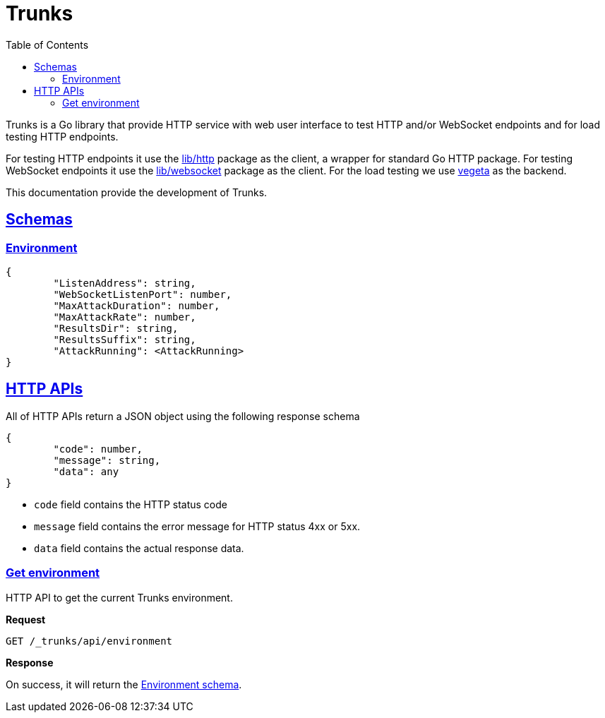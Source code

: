 // SPDX-FileCopyrightText: 2021 M. Shulhan <ms@kilabit.info>
// SPDX-License-Identifier: GPL-3.0-or-later
= Trunks
:toc:
:sectanchors:
:sectlinks:

Trunks is a Go library that provide HTTP service with web user interface
to test HTTP and/or WebSocket endpoints and for load testing HTTP endpoints.

For testing HTTP endpoints it use the
https://pkg.go.dev/github.com/shuLhan/share/lib/http[lib/http^]
package as the client, a wrapper for standard Go HTTP package.
For testing WebSocket endpoints it use the
https://pkg.go.dev/github.com/shuLhan/share/lib/websocket[lib/websocket^]
package as the client.
For the load testing we use
https://github.com/tsenart/vegeta[vegeta^]
as the backend.

This documentation provide the development of Trunks.

[#schemas]
==  Schemas

[#schema_environment]
===  Environment

----
{
	"ListenAddress": string,
	"WebSocketListenPort": number,
	"MaxAttackDuration": number,
	"MaxAttackRate": number,
	"ResultsDir": string,
	"ResultsSuffix": string,
	"AttackRunning": <AttackRunning>
}
----


[#http_api]
==  HTTP APIs

All of HTTP APIs return a JSON object using the following response schema

----
{
	"code": number,
	"message": string,
	"data": any
}
----

* `code` field contains the HTTP status code
* `message` field contains the error message for HTTP status 4xx or 5xx.
* `data` field contains the actual response data.

===  Get environment

HTTP API to get the current Trunks environment.

*Request*

----
GET /_trunks/api/environment
----

*Response*

On success, it will return the
link:#schema_environment[Environment schema].
